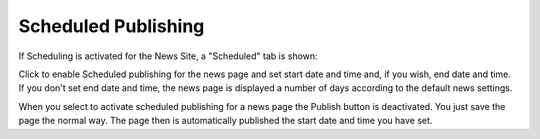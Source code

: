 Scheduled Publishing
===========================

If Scheduling is activated for the News Site, a "Scheduled" tab is shown:

.. image:: schedule-news.png

Click to enable Scheduled publishing for the news page and set start date and time and, if you wish, end date and time. If you don't set end date and time, the news page is displayed a number of days according to the default news settings. 

.. image:: schedule-news-2-border.png

When you select to activate scheduled publishing for a news page the Publish button is deactivated. You just save the page the normal way. The page then is automatically published the start date and time you have set.
